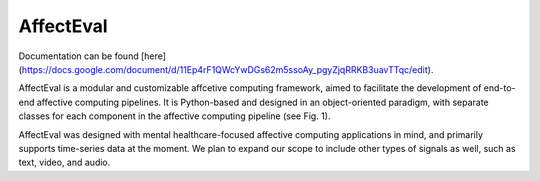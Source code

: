 AffectEval
=======
Documentation can be found [here](https://docs.google.com/document/d/11Ep4rF1QWcYwDGs62m5ssoAy_pgyZjqRRKB3uavTTqc/edit).

AffectEval is a modular and customizable affcetive computing framework, aimed to facilitate the development of 
end-to-end affective computing pipelines. It is Python-based and designed in an object-oriented paradigm, with 
separate classes for each component in the affective computing pipeline (see Fig. 1).

AffectEval was designed with mental healthcare-focused affective computing applications in mind, and primarily supports
time-series data at the moment. We plan to expand our scope to include other types of signals as well, such as 
text, video, and audio.